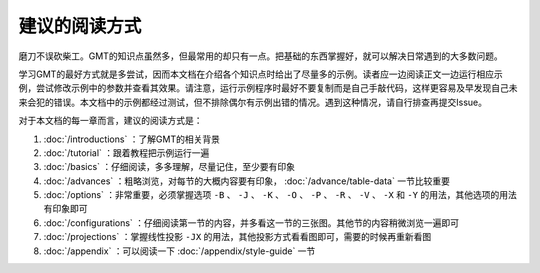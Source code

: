 建议的阅读方式
==============

磨刀不误砍柴工。GMT的知识点虽然多，但最常用的却只有一点。把基础的东西掌握好，就可以解决日常遇到的大多数问题。

学习GMT的最好方式就是多尝试，因而本文档在介绍各个知识点时给出了尽量多的示例。读者应一边阅读正文一边运行相应示例，尝试修改示例中的参数并查看其效果。请注意，运行示例程序时最好不要复制而是自己手敲代码，这样更容易及早发现自己未来会犯的错误。本文档中的示例都经过测试，但不排除偶尔有示例出错的情况。遇到这种情况，请自行排查再提交Issue。

对于本文档的每一章而言，建议的阅读方式是：

#. :doc:`/introductions` ：了解GMT的相关背景
#. :doc:`/tutorial` ：跟着教程把示例运行一遍
#. :doc:`/basics` ：仔细阅读，多多理解，尽量记住，至少要有印象
#. :doc:`/advances` ：粗略浏览，对每节的大概内容要有印象， :doc:`/advance/table-data` 一节比较重要
#. :doc:`/options` ：非常重要，必须掌握选项 ``-B`` 、 ``-J`` 、 ``-K`` 、 ``-O`` 、 ``-P`` 、 ``-R`` 、 ``-V`` 、 ``-X`` 和 ``-Y`` 的用法，其他选项的用法有印象即可
#. :doc:`/configurations` ：仔细阅读第一节的内容，并多看这一节的三张图。其他节的内容稍微浏览一遍即可
#. :doc:`/projections` ：掌握线性投影 ``-JX`` 的用法，其他投影方式看看图即可，需要的时候再重新看图
#. :doc:`/appendix` ：可以阅读一下 :doc:`/appendix/style-guide` 一节
